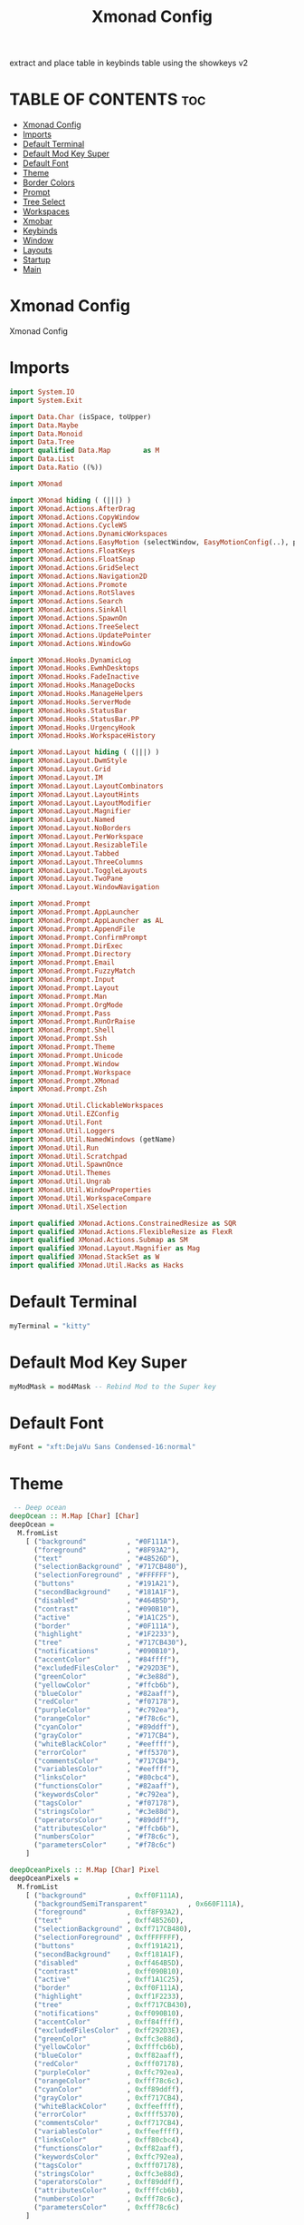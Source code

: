 #+TITLE: Xmonad Config
#+PROPERTY: header-args :tangle xmonad.hs

extract and place table in keybinds table using the showkeys v2

* TABLE OF CONTENTS :toc:
- [[#xmonad-config][Xmonad Config]]
- [[#imports][Imports]]
- [[#default-terminal][Default Terminal]]
- [[#default-mod-key-super][Default Mod Key Super]]
- [[#default-font][Default Font]]
- [[#theme][Theme]]
- [[#border-colors][Border Colors]]
- [[#prompt][Prompt]]
- [[#tree-select][Tree Select]]
- [[#workspaces][Workspaces]]
- [[#xmobar][Xmobar]]
- [[#keybinds][Keybinds]]
- [[#window][Window]]
- [[#layouts][Layouts]]
- [[#startup][Startup]]
- [[#main][Main]]

* Xmonad Config

Xmonad Config

* Imports

#+begin_src haskell
import System.IO
import System.Exit

import Data.Char (isSpace, toUpper)
import Data.Maybe
import Data.Monoid
import Data.Tree
import qualified Data.Map        as M
import Data.List
import Data.Ratio ((%))

import XMonad

import XMonad hiding ( (|||) )
import XMonad.Actions.AfterDrag
import XMonad.Actions.CopyWindow
import XMonad.Actions.CycleWS
import XMonad.Actions.DynamicWorkspaces
import XMonad.Actions.EasyMotion (selectWindow, EasyMotionConfig(..), proportional, bar, fullSize)
import XMonad.Actions.FloatKeys
import XMonad.Actions.FloatSnap
import XMonad.Actions.GridSelect
import XMonad.Actions.Navigation2D
import XMonad.Actions.Promote
import XMonad.Actions.RotSlaves
import XMonad.Actions.Search
import XMonad.Actions.SinkAll
import XMonad.Actions.SpawnOn
import XMonad.Actions.TreeSelect
import XMonad.Actions.UpdatePointer
import XMonad.Actions.WindowGo

import XMonad.Hooks.DynamicLog
import XMonad.Hooks.EwmhDesktops
import XMonad.Hooks.FadeInactive
import XMonad.Hooks.ManageDocks
import XMonad.Hooks.ManageHelpers
import XMonad.Hooks.ServerMode
import XMonad.Hooks.StatusBar
import XMonad.Hooks.StatusBar.PP
import XMonad.Hooks.UrgencyHook
import XMonad.Hooks.WorkspaceHistory

import XMonad.Layout hiding ( (|||) )
import XMonad.Layout.DwmStyle
import XMonad.Layout.Grid
import XMonad.Layout.IM
import XMonad.Layout.LayoutCombinators
import XMonad.Layout.LayoutHints
import XMonad.Layout.LayoutModifier
import XMonad.Layout.Magnifier
import XMonad.Layout.Named
import XMonad.Layout.NoBorders
import XMonad.Layout.PerWorkspace
import XMonad.Layout.ResizableTile
import XMonad.Layout.Tabbed
import XMonad.Layout.ThreeColumns
import XMonad.Layout.ToggleLayouts
import XMonad.Layout.TwoPane
import XMonad.Layout.WindowNavigation

import XMonad.Prompt
import XMonad.Prompt.AppLauncher
import XMonad.Prompt.AppLauncher as AL
import XMonad.Prompt.AppendFile
import XMonad.Prompt.ConfirmPrompt
import XMonad.Prompt.DirExec
import XMonad.Prompt.Directory
import XMonad.Prompt.Email
import XMonad.Prompt.FuzzyMatch
import XMonad.Prompt.Input
import XMonad.Prompt.Layout
import XMonad.Prompt.Man
import XMonad.Prompt.OrgMode
import XMonad.Prompt.Pass
import XMonad.Prompt.RunOrRaise
import XMonad.Prompt.Shell
import XMonad.Prompt.Ssh
import XMonad.Prompt.Theme
import XMonad.Prompt.Unicode
import XMonad.Prompt.Window
import XMonad.Prompt.Workspace
import XMonad.Prompt.XMonad
import XMonad.Prompt.Zsh

import XMonad.Util.ClickableWorkspaces
import XMonad.Util.EZConfig
import XMonad.Util.Font
import XMonad.Util.Loggers
import XMonad.Util.NamedWindows (getName)
import XMonad.Util.Run
import XMonad.Util.Scratchpad
import XMonad.Util.SpawnOnce
import XMonad.Util.Themes
import XMonad.Util.Ungrab
import XMonad.Util.WindowProperties
import XMonad.Util.WorkspaceCompare
import XMonad.Util.XSelection

import qualified XMonad.Actions.ConstrainedResize as SQR
import qualified XMonad.Actions.FlexibleResize as FlexR
import qualified XMonad.Actions.Submap as SM
import qualified XMonad.Layout.Magnifier as Mag
import qualified XMonad.StackSet as W
import qualified XMonad.Util.Hacks as Hacks
#+end_src

* Default Terminal
#+begin_src haskell
myTerminal = "kitty"
#+end_src

* Default Mod Key Super
#+begin_src haskell
myModMask = mod4Mask -- Rebind Mod to the Super key
#+end_src

* Default Font
#+begin_src haskell
myFont = "xft:DejaVu Sans Condensed-16:normal"
#+end_src

* Theme
#+begin_src haskell
 -- Deep ocean
deepOcean :: M.Map [Char] [Char]
deepOcean =
  M.fromList
    [ ("background"          , "#0F111A"),
      ("foreground"          , "#8F93A2"),
      ("text"                , "#4B526D"),
      ("selectionBackground" , "#717CB480"),
      ("selectionForeground" , "#FFFFFF"),
      ("buttons"             , "#191A21"),
      ("secondBackground"    , "#181A1F"),
      ("disabled"            , "#464B5D"),
      ("contrast"            , "#090B10"),
      ("active"              , "#1A1C25"),
      ("border"              , "#0F111A"),
      ("highlight"           , "#1F2233"),
      ("tree"                , "#717CB430"),
      ("notifications"       , "#090B10"),
      ("accentColor"         , "#84ffff"),
      ("excludedFilesColor"  , "#292D3E"),
      ("greenColor"          , "#c3e88d"),
      ("yellowColor"         , "#ffcb6b"),
      ("blueColor"           , "#82aaff"),
      ("redColor"            , "#f07178"),
      ("purpleColor"         , "#c792ea"),
      ("orangeColor"         , "#f78c6c"),
      ("cyanColor"           , "#89ddff"),
      ("grayColor"           , "#717CB4"),
      ("whiteBlackColor"     , "#eeffff"),
      ("errorColor"          , "#ff5370"),
      ("commentsColor"       , "#717CB4"),
      ("variablesColor"      , "#eeffff"),
      ("linksColor"          , "#80cbc4"),
      ("functionsColor"      , "#82aaff"),
      ("keywordsColor"       , "#c792ea"),
      ("tagsColor"           , "#f07178"),
      ("stringsColor"        , "#c3e88d"),
      ("operatorsColor"      , "#89ddff"),
      ("attributesColor"     , "#ffcb6b"),
      ("numbersColor"        , "#f78c6c"),
      ("parametersColor"     , "#f78c6c")
    ]

deepOceanPixels :: M.Map [Char] Pixel
deepOceanPixels =
  M.fromList
    [ ("background"          , 0xff0F111A),
      ("backgroundSemiTransparent"          , 0x660F111A),
      ("foreground"          , 0xff8F93A2),
      ("text"                , 0xff4B526D),
      ("selectionBackground" , 0xff717CB480),
      ("selectionForeground" , 0xffFFFFFF),
      ("buttons"             , 0xff191A21),
      ("secondBackground"    , 0xff181A1F),
      ("disabled"            , 0xff464B5D),
      ("contrast"            , 0xff090B10),
      ("active"              , 0xff1A1C25),
      ("border"              , 0xff0F111A),
      ("highlight"           , 0xff1F2233),
      ("tree"                , 0xff717CB430),
      ("notifications"       , 0xff090B10),
      ("accentColor"         , 0xff84ffff),
      ("excludedFilesColor"  , 0xff292D3E),
      ("greenColor"          , 0xffc3e88d),
      ("yellowColor"         , 0xffffcb6b),
      ("blueColor"           , 0xff82aaff),
      ("redColor"            , 0xfff07178),
      ("purpleColor"         , 0xffc792ea),
      ("orangeColor"         , 0xfff78c6c),
      ("cyanColor"           , 0xff89ddff),
      ("grayColor"           , 0xff717CB4),
      ("whiteBlackColor"     , 0xffeeffff),
      ("errorColor"          , 0xffff5370),
      ("commentsColor"       , 0xff717CB4),
      ("variablesColor"      , 0xffeeffff),
      ("linksColor"          , 0xff80cbc4),
      ("functionsColor"      , 0xff82aaff),
      ("keywordsColor"       , 0xffc792ea),
      ("tagsColor"           , 0xfff07178),
      ("stringsColor"        , 0xffc3e88d),
      ("operatorsColor"      , 0xff89ddff),
      ("attributesColor"     , 0xffffcb6b),
      ("numbersColor"        , 0xfff78c6c),
      ("parametersColor"     , 0xfff78c6c)
    ]

myTheme       :: M.Map [Char] [Char]
myThemePixels :: M.Map [Char] Pixel
myXmonadTheme :: ThemeInfo

newTheme :: ThemeInfo
newTheme = TI "" "" "" def

myTheme       = deepOcean
myThemePixels = deepOceanPixels
myXmonadTheme =
    newTheme { themeName        = "myXmonadTheme"
             , themeAuthor      = "PandeCode"
             , themeDescription = "Matching decorations for current theme"
             , theme            = def { activeColor         = fromMaybe "#2d2d2d" (M.lookup "highlight" myTheme)
                                      , inactiveColor       = fromMaybe "#353535" (M.lookup "selectionBackground" myTheme)
                                      , urgentColor         = fromMaybe "#15539e" (M.lookup "secondBackground" myTheme)
                                      , activeBorderColor   = fromMaybe "#070707" (M.lookup "border" myTheme)
                                      , inactiveBorderColor = fromMaybe "#1c1c1c" (M.lookup "secondBackground" myTheme)
                                      , urgentBorderColor   = fromMaybe "#030c17" (M.lookup "errorColor" myTheme)
                                      , activeTextColor     = fromMaybe "#eeeeec" (M.lookup "text" myTheme)
                                      , inactiveTextColor   = fromMaybe "#929291" (M.lookup "text" myTheme)
                                      , urgentTextColor     = fromMaybe "#ffffff" (M.lookup "text" myTheme )
                                      , fontName            = "xft:Fira Code:size=10:antialias=true:hinting=true"
                                      , decoWidth           = 400
                                      , decoHeight          = 17
                                      }
             }


#+end_src

* Border Colors
#+begin_src haskell
myNormalBorderColor :: [Char]
 --myNormalBorderColor = "#dddddd" --  Light grey
myNormalBorderColor = fromMaybe "#dddddd" (M.lookup "borderColor" myTheme)

myFocusedBorderColor :: [Char]
 --myFocusedBorderColor = "#ff0000" -- Solid red
myFocusedBorderColor = fromMaybe "#ff0000" (M.lookup "selectionForeground" myTheme)
#+end_src

* Prompt
#+begin_src haskell
myXPConfig            =
  def
    { searchPredicate = fuzzyMatch,
      font            = myFont,
      sorter          = fuzzySort,
      position        = Top,
      alwaysHighlight = True,
      promptKeymap    = vimLikeXPKeymap,

      bgColor     = fromMaybe "#0F111A"   (M.lookup "background"          myTheme),
      fgColor     = fromMaybe "#8F93A2"   (M.lookup "foreground"          myTheme),
      bgHLight    = fromMaybe "#717CB480" (M.lookup "selectionBackground" myTheme),
      fgHLight    = fromMaybe "#FFFFFF"   (M.lookup "selectionForeground" myTheme),
      borderColor = fromMaybe "#0F111A"   (M.lookup "border"              myTheme)
    }
#+end_src


* Tree Select
#+begin_src haskell

myTreeConf            =
  TSConfig
    { ts_hidechildren = True,
      ts_font         = myFont,

      ts_background   = fromMaybe 0X0f111a00 (M.lookup "backgroundSemiTransparent" myThemePixels),
      ts_node         = (fromMaybe 0xff000000 (M.lookup "text" myThemePixels), fromMaybe 0xff50d0db (M.lookup "background" myThemePixels)),
      ts_nodealt      = (fromMaybe 0xff000000 (M.lookup "text" myThemePixels), fromMaybe 0xff10b8d6 (M.lookup "secondBackground" myThemePixels)),
      ts_highlight    = (fromMaybe 0xffffffff (M.lookup "selectionForeground" myThemePixels), fromMaybe 0xffff0000 (M.lookup "selectionBackground" myThemePixels)),
      ts_extra        = fromMaybe 0xff000000 (M.lookup "foreground" myThemePixels),

      ts_node_width   = 200,
      ts_node_height  = 30,
      ts_originX      = 0,
      ts_originY      = 0,
      ts_indent       = 60,
      ts_navigate     = XMonad.Actions.TreeSelect.defaultNavigation
    }

myTreeWorkspaces   =
  treeselectAction
    myTreeConf
    [
    makeNode "Browser"  "Workspace 1 \62056" (spawn "xdotool set_desktop 0")
    ,   makeNode "Terminal" "Workspace 2 \61728" (spawn "xdotool set_desktop 1")
    ,   makeNode "Code"     "Workspace 3 \61729" (spawn "xdotool set_desktop 2")
    ,   makeNode "Zoom"     "Workspace 4 \61501" (spawn "xdotool set_desktop 3")
    ,   makeNode "Media"    "Workspace 5 \61884" (spawn "xdotool set_desktop 4")
    ,   makeNode "Mail"     "Workspace 6 \61664" (spawn "xdotool set_desktop 5")
    ,   makeNode "Games"    "Workspace 7 \61723" (spawn "xdotool set_desktop 6")
    ,   makeNode "Browser"  "Workspace 8 \61734" (spawn "xdotool set_desktop 7")
    ,   makeNode "Notes"    "Workspace 9 \61462" (spawn "xdotool set_desktop 8")
    ]
    where
        makeNode   text description execute = Node(TSNode text description execute) []
        makeNodeC  text description execute children = Node(TSNode text description execute) children

myTree =
  treeselectAction
    myTreeConf
    [
      makeNodeC "Brightness" "Sets screen brightness using light" [
      makeNode "Bright" "FULL POWER!!"            (spawn "light -S 100")
    , makeNode "Normal" "Normal Brightness (50%)" (spawn "light -S 50")
    , makeNode "Dim"    "Quite dark"              (spawn "light -S 10")
    ]
    , makeNodeC "Power"    "Power Controls" [
      makeNode "Logout"   "Kill Xmonad"          (spawn "killall -9 xmonad-x86_64-linux'")
    , makeNode "Sleep"    "Enter Sleep Mode"     (spawn "playerctl -a pause;systemctl sleep'")
    , makeNode "Reboot"   "Restart Machine"      (spawn "reboot'")
    , makeNode "Lock"     "Lock Current Session" (spawn "betterlockscreen -l")
    , makeNode "Shutdown" "Poweroff the Machine" (spawn "shutdown 0'")
    ]
    ]
    where
    makeNode   text description execute = Node(TSNode text description execute) []
    makeNodeC  text description children = Node(TSNode text description (return ())) children
#+end_src


* Workspaces
 ¹  ²  ³  ⁴  ⁵  ⁶  ⁷  ⁸ ⁹
                         
#+begin_src haskell
{-
myWorkspaces = ["¹\62056", "²\61728", "³\61729", "⁴\61501", "⁵\61884", "⁶\61664", "⁷\61723", "⁸\61734", "⁹\61462"]

myWorkspaces =
  [ makeFullAction "xdotool set_desktop 0" "1 2" " 1 3" "1 4" "1 5" " \62056 ",
    makeFullAction "xdotool set_desktop 1" "2 2" " 2 3" "2 4" "2 5" " \61728 ",
    makeFullAction "xdotool set_desktop 2" "3 2" " 3 3" "3 4" "3 5" " \61729 ",
    makeFullAction "xdotool set_desktop 3" "4 2" " 4 3" "4 4" "4 5" " \61501 ",
    makeFullAction "xdotool set_desktop 4" "5 2" " 5 3" "5 4" "5 5" " \61884 ",
    makeFullAction "xdotool set_desktop 5" "6 2" " 6 3" "6 4" "6 5" " \61664 ",
    makeFullAction "xdotool set_desktop 6" "7 2" " 7 3" "7 4" "7 5" " \61723 ",
    makeFullAction "xdotool set_desktop 7" "8 2" " 8 3" "8 4" "8 5" " \61734 ",
    makeFullAction "xdotool set_desktop 8" "9 2" " 9 3" "9 4" "9 5" " \61462 "
  ]
  where
    wsScript = "~/dotfiles/scripts/xmobar/workspaces.sh "
    makeFullAction a1 a2 a3 a4 a5 t = "<action=`" ++ a1 ++ "` button=1>" ++ "<action=`" ++ wsScript ++ a2 ++ "` button=2>" ++ "<action=`" ++ wsScript ++ a3 ++ "` button=3>" ++ "<action=`" ++ wsScript ++ a4 ++ "` button=4>" ++ "<action=`" ++ wsScript ++ a5 ++ "` button=5>" ++ t ++ "</action></action></action></action></action>"
myWorkspaces = ["\62056", "\61728", "\61729", "\61501", "\61884", "\61664", "\61723", "\61734", "\61462"]
-}

myWorkspaces = ["¹ \62056 ",  "² \61728 ",  "³ \61729 ",  "⁴ \61501 ",  "⁵ \61884 ",  "⁶ \61664 ",  "⁷ \61723 ",  "⁸ \61734 ",  "⁹ \61462"] 
#+end_src

* Xmobar
https://hackage.haskell.org/package/xmonad-contrib-0.17.0/docs/XMonad-Hooks-StatusBar-PP.html#g:2
# TODO: Use backgrounds when theming

#+begin_src haskell"
myXmobarPP :: PP
myXmobarPP              =
  def
    {
      ppSep               = green " • "
      , ppTitleSanitize   = xmobarStrip

 --, ppHiddenNoWindows = lowWhite . wrap " " "" --  unused workspaces

 -- , ppCurrent         =  xmobarBorder "Bottom" (fromMaybe "#8be9fd" (M.lookup "whiteBlackColor" myTheme)) 2 -- Current Workspace
      , ppCurrent         =  white . xmobarBorder "Bottom" currentBorderColor 2 . (\x -> makeFullAction (
           ("xdotool set_desktop " ++ (show (fromMaybe (0) (elemIndex x myWorkspaces)))) ) 
           ((show ((fromMaybe (0) (elemIndex x myWorkspaces)) + 1)) ++ " 2")
           ((show ((fromMaybe (0) (elemIndex x myWorkspaces)) + 1)) ++ " 3")
           ((show ((fromMaybe (0) (elemIndex x myWorkspaces)) + 1)) ++ " 4")
           ((show ((fromMaybe (0) (elemIndex x myWorkspaces)) + 1)) ++ " 5")
           x) -- Current Workspace


      , ppHidden          = white . (\x -> makeFullAction (
           ("xdotool set_desktop " ++ (show (fromMaybe (0) (elemIndex x myWorkspaces)))) ) 
           ((show ((fromMaybe (0) (elemIndex x myWorkspaces)) + 1)) ++ " 2")
           ((show ((fromMaybe (0) (elemIndex x myWorkspaces)) + 1)) ++ " 3")
           ((show ((fromMaybe (0) (elemIndex x myWorkspaces)) + 1)) ++ " 4")
           ((show ((fromMaybe (0) (elemIndex x myWorkspaces)) + 1)) ++ " 5")
           x) -- Visible but not current

      , ppUrgent          = red . wrap (yellow "!") (yellow "!")
      , ppOrder           = \[ws, l, _, wins] -> [ws, l, wins]
      , ppExtras          = [logTitles formatFocused formatUnfocused] -- for updates
      , ppLayout          = wrap "<action=`~/dotfiles/scripts/xmonad/layout.sh 1` button=1><action=`~/dotfiles/scripts/xmonad/layout.sh 2` button=2><action=`~/dotfiles/scripts/xmonad/layout.sh 3` button=3><action=`~/dotfiles/scripts/xmonad/layout.sh 4` button=4><action=`~/dotfiles/scripts/xmonad/layout.sh 5` button=5>" ae
    }
  where
    currentBorderColor = (fromMaybe "#8be9fd" (M.lookup "whiteBlackColor" myTheme))
    wsScript = "~/dotfiles/scripts/xmobar/workspaces.sh "
    ae = "</action></action></action></action></action>"
    makeFullAction a1 a2 a3 a4 a5 t = "<action=`" ++ a1 ++ "` button=1>" ++ "<action=`" ++ wsScript ++ a2 ++ "` button=2>" ++ "<action=`" ++ wsScript ++ a3 ++ "` button=3>" ++ "<action=`" ++ wsScript ++ a4 ++ "` button=4>" ++ "<action=`" ++ wsScript ++ a5 ++ "` button=5>" ++ t ++ ae
    formatFocused       = wrap (white "[") (white "]") . green . ppWindow
    formatUnfocused     = wrap (lowWhite "[") (lowWhite "]") . blue . ppWindow
 -- Windows should have *some* title, which should not not exceed a
 -- sane length.
    ppWindow :: String -> String
    ppWindow            = xmobarRaw . (\w -> if null w then "untitled" else w) . shorten 30
    blue, lowWhite, green, red, white, yellow :: String -> String
    green             = xmobarColor (fromMaybe "#ff79c6" (M.lookup "greenColor" myTheme)) ""
    blue                = xmobarColor (fromMaybe "#bd93f9" (M.lookup "blueColor" myTheme)) ""
    white               = xmobarColor (fromMaybe "#f8f8f2" (M.lookup "whiteBlackColor" myTheme)) ""
    lowWhite            = xmobarColor (fromMaybe "#bbbbbb" (M.lookup "foreground" myTheme)) ""
    red                 = xmobarColor (fromMaybe "#ff5555" (M.lookup "redColor" myTheme))  ""
    yellow              = xmobarColor (fromMaybe "#f1fa8c" (M.lookup "yellowColor" myTheme)) ""
#+end_src


* Keybinds
#+begin_src haskell
navWrapAround=False

gridSelectSpawn = spawnSelected def ["virtualbox", "neovide", "kitty", "barrier", "kdeconnect-indicator", "emacsclient -c -a emacs", "chrome", "st", "spotify"]
notesPromptFunc = do
    spawn ("date>>"++"/home/shawn/dev/personal/NOTES")
    appendFilePrompt myXPConfig "/home/shawn/dev/personal/NOTES"

toggleFullScreen = do
    sendMessage (JumpToLayout ("Full"))
    sendMessage (ToggleStruts)

myEasyMotionConfig:: EasyMotionConfig
myEasyMotionConfig =  def {
      txtCol      = fromMaybe "#ffffff" (M.lookup "foreground" myTheme)
    , bgCol       = fromMaybe "#000000" (M.lookup "background" myTheme)
 -- , overlayF    = proportional (0.3::Double)
    , borderCol   = fromMaybe "#000000" (M.lookup "borderColor" myTheme)
 -- , sKeys       = AnyKeys [xK_s, xK_d, xK_f, xK_j, xK_k, xK_l]
 -- , cancelKey   = xK_q
 -- , borderPx    = 1
 -- , maxChordLen = 0
    , emFont      = myFont
 }

myKeybinds = [
 -- SHOWKEYS START
    ("M-/",     spawn "/home/shawn/dotfiles/scripts/xmonad/help.sh") -- Help

    , ("M-x",  myTree) -- Open Tree
    , ("M-S-x",myTreeWorkspaces) -- Open Tree workspaces

    , ("M-g", gridSelectSpawn) -- Grid Select swap program
    , ("M-S-g",  goToSelected def) -- Grid Select go to window

    , ("M-c /", spawn "/home/shawn/dotfiles/scripts/xmonad/help.sh c") -- Help Change Layouts
    , ("M-c 1", sendMessage $ JumpToLayout "Tall") -- Switch to "Tall" layout
    , ("M-c 2", sendMessage $ JumpToLayout "Mirror Tall") -- Switch to "Mirror Tall" layout
    , ("M-c 3", sendMessage $ JumpToLayout "Full") -- Switch to "Full" layout
    , ("M-c 4", sendMessage $ JumpToLayout "Magnifier NoMaster ThreeCol") -- Switch to "Magnifier NoMaster ThreeCol" layout
    , ("M-c n", spawn " ~/dotfiles/scripts/xmonad/xmonadctl.sh next-layout") -- Switch to Next layout
    , ("M-c p", spawn " ~/dotfiles/scripts/xmonad/xmonadctl.sh default-layout") -- Switch to Default layout

    , ("M1-<F4>", kill) -- Alt F4, kill windwow

    , ("M-a",  windows copyToAll) -- Make window sticky
    , ("M-S-a",killAllOtherCopies) -- Unstick window

    , ("M-e f", (selectWindow myEasyMotionConfig) >>= (`whenJust` windows . W.focusWindow)) -- EasyMotion focus window
    , ("M-e k", (selectWindow myEasyMotionConfig) >>= (`whenJust` killWindow)) -- EasyMotion kill window

    , ("M-t /", spawn "/home/shawn/dotfiles/scripts/xmonad/help.sh t") -- Help Toggles
    , ("M-t f", toggleFullScreen) -- Toggle Fullscreen
    , ("M-t M-f", toggleFullScreen) -- Toggle Fullscreen
    , ("M-t t", withFocused $ windows . W.sink) -- Force focused window back into tiling
    , ("M-t M-t", withFocused $ windows . W.sink) -- Force focused window back into tiling

    , ("M-h", sendMessage $ Go L) -- focus left
    , ("M-j", sendMessage $ Go D) -- focus down
    , ("M-k", sendMessage $ Go U) -- focus up
    , ("M-l", sendMessage $ Go R) -- focus right
    , ("M-S-h", sendMessage $ Swap L) -- swap left
    , ("M-S-j", sendMessage $ Swap D) -- swap down
    , ("M-S-k", sendMessage $ Swap U) -- swap up
    , ("M-S-l", sendMessage $ Swap R) -- swap right
    , ("M-C-h", sendMessage $ Move L) -- move left
    , ("M-C-j", sendMessage $ Move D) -- move down
    , ("M-C-k", sendMessage $ Move U) -- move up
    , ("M-C-l", sendMessage $ Move R) -- move right

    , ("M-<L>", withFocused (keysMoveWindow (-20,0))) -- move float left
    , ("M-<R>", withFocused (keysMoveWindow (20,0))) -- move float right
    , ("M-<U>", withFocused (keysMoveWindow (0,-20))) -- move float up
    , ("M-<D>", withFocused (keysMoveWindow (0,20))) -- move float down
    , ("M-S-<L>", withFocused (keysResizeWindow (-20,0) (0,0))) --shrink float at right
    , ("M-S-<R>", withFocused (keysResizeWindow (20,0) (0,0))) --expand float at right
    , ("M-S-<D>", withFocused (keysResizeWindow (0,20) (0,0))) --expand float at bottom
    , ("M-S-<U>", withFocused (keysResizeWindow (0,-20) (0,0))) --shrink float at bottom
    , ("M-C-<L>", withFocused (keysResizeWindow (20,0) (1,0))) --expand float at left
    , ("M-C-<R>", withFocused (keysResizeWindow (-20,0) (1,0))) --shrink float at left
    , ("M-C-<U>", withFocused (keysResizeWindow (0,20) (0,1))) --expand float at top
    , ("M-C-<D>", withFocused (keysResizeWindow (0,-20) (0,1))) --shrink float at top

 -- SHOWKEYS END

 -- ,   ("M-j", windowGo D navWrapAround) -- Focus Window Down
 -- ,   ("M-h", windowGo L navWrapAround) -- Focus Window Left
 -- ,   ("M-l", windowGo R navWrapAround) -- Focus Window Right

 -- ,   ("M-S-k",sendMessage MirrorExpand) -- Resize Window Up
 -- ,   ("M-S-j",sendMessage MirrorShrink) -- Resize Window Down
 -- ,   ("M-S-h",sendMessage Shrink) -- Resize Window Left
 -- ,   ("M-S-l",sendMessage Expand) -- Resize Window Right

 -- ,   ("M-C-k", windowSwap U navWrapAround) -- Move Window Up
 -- ,   ("M-C-j", windowSwap D navWrapAround) -- Move Window Down
 -- ,   ("M-C-h", windowSwap L navWrapAround) -- Move window Left
 -- ,   ("M-C-l", windowSwap R navWrapAround) -- Move window Right

 --    , ("M-f h", withFocused $ snapMove L Nothing)
 --    , ("M-f l", withFocused $ snapMove R Nothing)
 --    , ("M-f k", withFocused $ snapMove U Nothing)
 --    , ("M-f j", withFocused $ snapMove D Nothing)

 --    , ("M-f S-h", withFocused $ snapShrink R Nothing)
 --    , ("M-f S-l", withFocused $ snapGrow R Nothing)
 --    , ("M-f S-k", withFocused $ snapShrink D Nothing)
 --    , ("M-f S-j", withFocused $ snapGrow D Nothing)

 -- , ("M-f S-h", withFocused (keysResizeWindow (-10, 0) (1, 0) )) -- Resize Floating Windowa 10px to the left
 -- , ("M-f S-k", withFocused (keysResizeWindow (0, -10) (0, 1) )) -- Resize Floating Windowa 10px to the up
 -- , ("M-f S-j", withFocused (keysResizeWindow (0, 10) (0, 1) )) -- Resize Floating Windowa 10px to the down

 -- , ("M-f l", withFocused (keysMoveWindow (10,0))) -- Move Window 10 px to right
 -- , ("M-f h", withFocused (keysMoveWindow (-10,0))) -- Move Window 10 px to left
 -- , ("M-f k", withFocused (keysMoveWindow (0,-10))) -- Move Window 10 px to up
 -- , ("M-f j", withFocused (keysMoveWindow (0,10))) -- Move Window 10 px to down
 ]


myMouseBindings = [
 --     ((myModMask,               button1), (\w -> focus w >> mouseMoveWindow w >> ifClick (snapMagicMove (Just 50) (Just 50) w)))
 --    ,((myModMask .|. shiftMask, button1), (\w -> focus w >> mouseMoveWindow w >> ifClick (snapMagicResize [L,R,U,D] (Just 50) (Just 50) w)))
 --    , ((myModMask,               button3), (\w -> focus w >> mouseResizeWindow w >> ifClick (snapMagicResize [R,D] (Just 50) (Just 50) w)))

    ((myModMask,               button1), (\w -> focus w >> mouseMoveWindow w >> afterDrag (snapMagicMove (Just 50) (Just 50) w)))
       , ((myModMask .|. shiftMask, button1), (\w -> focus w >> mouseMoveWindow w >> afterDrag (snapMagicResize [L,R,U,D] (Just 50) (Just 50) w)))
        , ((myModMask, button3), (\w -> focus w >> mouseResizeWindow w >> afterDrag (snapMagicResize [R,D] (Just 50) (Just 50) w) >> ifClick (windows $ W.float w $ W.RationalRect 0 0 1 1)  ))
    ]

#+end_src

* Window
#+begin_src haskell
myManageHook :: ManageHook
myManageHook      =
  composeAll . concat $ [
      [resource  =? r --> doIgnore                    | r <- ignoreResource],
      [role      =? r --> doIgnore                    | r <- ignoreRole],

      [role      =? r --> doCenterFloat               | r <- centerFloatRole],

      [className =? c --> doFloat                     | c <- floatClassName],
      [className =? c --> doCenterFloat               | c <- centerFloatClassName],

      [className =? c --> doShift (head myWorkspaces) | c <- shiftWorkspaceClassName1],
      [className =? c --> doShift (myWorkspaces !! 1) | c <- shiftWorkspaceClassName2],
      [className =? c --> doShift (myWorkspaces !! 2) | c <- shiftWorkspaceClassName3],
      [className =? c --> doShift (myWorkspaces !! 3) | c <- shiftWorkspaceClassName4],
      [className =? c --> doShift (myWorkspaces !! 4) | c <- shiftWorkspaceClassName5],
      [className =? c --> doShift (myWorkspaces !! 5) | c <- shiftWorkspaceClassName6],
      [className =? c --> doShift (myWorkspaces !! 6) | c <- shiftWorkspaceClassName7],
      [className =? c --> doShift (myWorkspaces !! 7) | c <- shiftWorkspaceClassName8],
      [className =? c --> doShift (myWorkspaces !! 8) | c <- shiftWorkspaceClassName9],
      [isFullscreen --> doFullFloat],
      [isDialog --> doCenterFloat],


      [title     =? "Ozone X11" --> doIgnore],
      [title     =? "Picture-in-picture" --> doFloat],

      [title     =? "Spotify" --> doShift (myWorkspaces !! 4)],
      [name      =? "Spotify" --> doShift (myWorkspaces !! 4)],
      [netName   =? "Spotify" --> doShift (myWorkspaces !! 4)],
      [className =? "spotify" --> doShift (myWorkspaces !! 4)],

      [isInProperty "WM_NAME" "Spotify" --> doShift (myWorkspaces !! 4)],
      [isInProperty "_NET_WM_NAME" "Spotify" --> doShift (myWorkspaces !! 4)],
      [isInProperty "WM_CLASS" "Spotify" --> doShift (myWorkspaces !! 4)],

      [isInProperty "WM_NAME" "spotify" --> doShift (myWorkspaces !! 4)],
      [isInProperty "_NET_WM_NAME" "spotify" --> doShift (myWorkspaces !! 4)],
      [isInProperty "WM_CLASS" "spotify" --> doShift (myWorkspaces !! 4)]

    ]
  where
    name                     = stringProperty "WM_NAME"
    netName                  = stringProperty "_NET_WM_NAME"
    role                     = stringProperty "WM_WINDOW_ROLE"
    class_                   = stringProperty "WM_CLASS"
    clientMachine            = stringProperty "WM_CLIENT_MACHINE"
    iconName                 = stringProperty "WM_ICON_NAME"
    netIconName              = stringProperty "_NET_WM_ICON_NAME"
    localeName               = stringProperty "WM_LOCALE_NAME"

    centerFloatClassName     = ["opengl_testing", "Vimb", "Xmessage", "Gimp", "Open File", "leagueclientux.exe", "riotclientux.exe", "riotclientservices.exe", "League of Legends"]

    floatClassName           = []

    centerFloatRole          = ["GtkFileChooserDialog"]

    ignoreResource           = ["desktop", "desktop_window"]
    ignoreRole               = ["popup"]

    shiftWorkspaceClassName1 = ["Browser", "Firefox", "Google-chrome", "Opera"]
    shiftWorkspaceClassName2 = ["St", "st", "terminal", "st-256color", "alacritty", "kitty"]
    shiftWorkspaceClassName3 = ["ModernGL", "Emacs", "emacs", "neovide", "Code", "Code - Insiders", "opengl_testing"]
    shiftWorkspaceClassName4 = ["hakuneko-desktop", "Unity", "unityhub", "UnityHub", "zoom"]
    shiftWorkspaceClassName5 = ["Spotify", "spotify","vlc"]
    shiftWorkspaceClassName6 = ["Mail", "Thunderbird"]
    shiftWorkspaceClassName7 = ["riotclientux.exe", "leagueclient.exe", "Zenity", "zenity", "wineboot.exe", "Wine", "wine", "wine.exe", "explorer.exe", "Albion Online Launcher", "Albion Online", "Albion-Online", "riotclientservices.exe", "League of Legends"]
    shiftWorkspaceClassName8 = []
    shiftWorkspaceClassName9 = []
#+end_src

* Layouts
#+begin_src haskell
myLayout     = avoidStruts (smartBorders (tiled ||| Mirror tiled ||| noBorders Full ||| threeCol ||| tabbed shrinkText (theme myXmonadTheme)))
  where
    threeCol = magnifiercz' 1.3 $ ThreeColMid nmaster delta ratio
    tiled    = Tall nmaster delta ratio
    nmaster  = 1 -- Default number of windows in the master pane
    ratio    = 1 / 2 -- Default proportion of screen occupied by master pane
    delta    = 3 / 100 -- Percent of screen to increment by when resizing panes
#+end_src


* Startup
#+begin_src haskell
myStartupHook = do
  spawnOnce (wrapLog "lastbg")

  spawn (wrapLogP "eww"       "eww       daemon")
  spawn (wrapLogP "greeeclip" "greenclip daemon")
  spawn (wrapLogP "picom"     "picom     -b --experimental-backend")
  spawn (wrapLogP "sxhkd"     "sxhkd     -c ~/.config/sxhkd/xmonad.sxhkdrc")
  spawn (wrapLogP "trayer"    "~/dotfiles/config/xmobar/trayer")
  spawn (wrapLogP "xflux"     "xflux     -l 0")

  spawn (wrapLog "kdeconnect-indicator")
  spawn (wrapLog "barrier")
  spawn (wrapLog "nm-applet")

  spawnOn (myWorkspaces !! 1) (wrapLog myTerminal)

  where
    wrapLog app = "pidof " ++ app ++ " > /dev/null && echo ''" ++ app ++ "' is already running.' || " ++ app ++ " &"
    wrapLogP app run = "pidof " ++ app ++ " > /dev/null && echo ''" ++ app ++ "' is already running.' || " ++ run ++ " &"
#+end_src

* Main
#+begin_src haskell
main :: IO ()
main =
  xmonad
    . ewmhFullscreen
    . setEwmhActivateHook doAskUrgent
    . ewmh
    . withEasySB (statusBarProp "xmobar" (pure myXmobarPP)) defToggleStrutsKey
    $ myConfig

myLogHook = fadeInactiveLogHook fadeAmount
    where fadeAmount = 0.8

myConfig                 =
  def
    { modMask            = myModMask,
 --workspaces         = toWorkspaces myTreeWorkspaces
      focusedBorderColor = myFocusedBorderColor,
      handleEventHook    = handleEventHook def <+> Hacks.windowedFullscreenFixEventHook <+> serverModeEventHook <+> serverModeEventHookCmd <+> serverModeEventHookF "XMONAD_PRINT" (io . putStrLn),
      layoutHook         = myLayout,
      logHook            = myLogHook,
      manageHook         = manageDocks <+> myManageHook,
      normalBorderColor  = myNormalBorderColor,
      startupHook        = myStartupHook,
      terminal           = myTerminal,
      workspaces         = myWorkspaces
    }
    `additionalKeysP` myKeybinds
    `additionalMouseBindings` myMouseBindings
#+end_src
